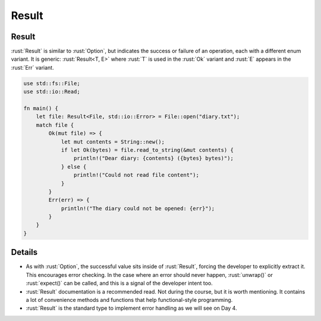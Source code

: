 ========
Result
========

--------
Result
--------

:rust:`Result` is similar to :rust:`Option`, but indicates the success or
failure of an operation, each with a different enum variant. It is
generic: :rust:`Result<T, E>` where :rust:`T` is used in the :rust:`Ok` variant and
:rust:`E` appears in the :rust:`Err` variant.

.. code:: rust

   use std::fs::File;
   use std::io::Read;

   fn main() {
       let file: Result<File, std::io::Error> = File::open("diary.txt");
       match file {
           Ok(mut file) => {
               let mut contents = String::new();
               if let Ok(bytes) = file.read_to_string(&mut contents) {
                   println!("Dear diary: {contents} ({bytes} bytes)");
               } else {
                   println!("Could not read file content");
               }
           }
           Err(err) => {
               println!("The diary could not be opened: {err}");
           }
       }
   }

---------
Details
---------

-  As with :rust:`Option`, the successful value sits inside of :rust:`Result`,
   forcing the developer to explicitly extract it. This encourages error
   checking. In the case where an error should never happen,
   :rust:`unwrap()` or :rust:`expect()` can be called, and this is a signal of
   the developer intent too.
-  :rust:`Result` documentation is a recommended read. Not during the
   course, but it is worth mentioning. It contains a lot of convenience
   methods and functions that help functional-style programming.
-  :rust:`Result` is the standard type to implement error handling as we
   will see on Day 4.

